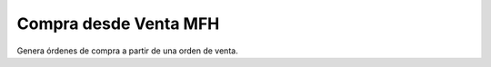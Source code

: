 ======================
Compra desde Venta MFH
======================

Genera órdenes de compra a partir de una orden de venta.
